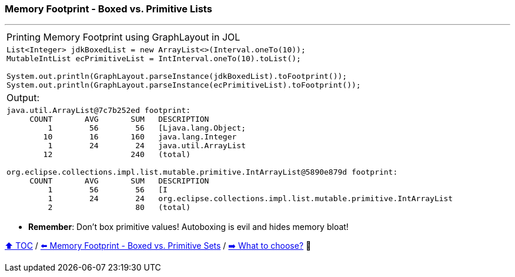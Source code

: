 === Memory Footprint - Boxed vs. Primitive Lists

---

[width=100%]
[cols="5a"]
|====
| Printing Memory Footprint using GraphLayout in JOL
|
[source,java,linenums]
----
List<Integer> jdkBoxedList = new ArrayList<>(Interval.oneTo(10));
MutableIntList ecPrimitiveList = IntInterval.oneTo(10).toList();

System.out.println(GraphLayout.parseInstance(jdkBoxedList).toFootprint());
System.out.println(GraphLayout.parseInstance(ecPrimitiveList).toFootprint());
----
| Output:
|
[source,text,linenums]
----
java.util.ArrayList@7c7b252ed footprint:
     COUNT       AVG       SUM   DESCRIPTION
         1        56        56   [Ljava.lang.Object;
        10        16       160   java.lang.Integer
         1        24        24   java.util.ArrayList
        12                 240   (total)

org.eclipse.collections.impl.list.mutable.primitive.IntArrayList@5890e879d footprint:
     COUNT       AVG       SUM   DESCRIPTION
         1        56        56   [I
         1        24        24   org.eclipse.collections.impl.list.mutable.primitive.IntArrayList
         2                  80   (total)
----
|====

* *Remember*: Don't box primitive values! Autoboxing is evil and hides memory bloat!

link:toc.adoc[⬆️ TOC] /
link:./02_03_03_memory_footprint_boxed_vs_primitive_sets.adoc[⬅️ Memory Footprint - Boxed vs. Primitive Sets] /
link:./02_04_the_problem_what_to_choose_details.adoc[➡️ What to choose?] 🐢
